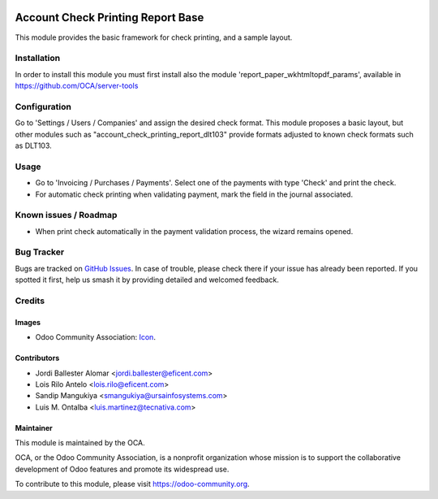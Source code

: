 .. image:: https://img.shields.io/badge/licence-AGPL--3-blue.svg
   :target: https://www.gnu.org/licenses/agpl-3.0-standalone.html
   :alt: License: AGPL-3

==================================
Account Check Printing Report Base
==================================

This module provides the basic framework for check printing, and a sample
layout.

Installation
============

In order to install this module you must first install also the module
'report_paper_wkhtmltopdf_params', available in
https://github.com/OCA/server-tools

Configuration
=============

Go to 'Settings / Users / Companies' and assign the desired check format.
This module proposes a basic layout, but other modules such as
"account_check_printing_report_dlt103" provide formats adjusted to known
check formats such as DLT103.

Usage
=====

* Go to 'Invoicing / Purchases / Payments'. Select one of the payments with
  type 'Check' and print the check.
* For automatic check printing when validating payment, mark the field in
  the journal associated.

.. image:: https://odoo-community.org/website/image/ir.attachment/5784_f2813bd/datas
   :alt: Try me on Runbot
   :target: https://runbot.odoo-community.org/runbot/96/11.0

Known issues / Roadmap
======================

* When print check automatically in the payment validation process, the wizard
  remains opened.

Bug Tracker
===========

Bugs are tracked on `GitHub Issues
<https://github.com/OCA/account-payment/issues>`_. In case of trouble, please
check there if your issue has already been reported. If you spotted it first,
help us smash it by providing detailed and welcomed feedback.

Credits
=======

Images
------

* Odoo Community Association: `Icon <https://github.com/OCA/maintainer-tools/blob/master/template/module/static/description/icon.svg>`_.

Contributors
------------

* Jordi Ballester Alomar <jordi.ballester@eficent.com>
* Lois Rilo Antelo <lois.rilo@eficent.com>
* Sandip Mangukiya <smangukiya@ursainfosystems.com>
* Luis M. Ontalba <luis.martinez@tecnativa.com>

Maintainer
----------

.. image:: https://odoo-community.org/logo.png
   :alt: Odoo Community Association
   :target: https://odoo-community.org

This module is maintained by the OCA.

OCA, or the Odoo Community Association, is a nonprofit organization whose
mission is to support the collaborative development of Odoo features and
promote its widespread use.

To contribute to this module, please visit https://odoo-community.org.


